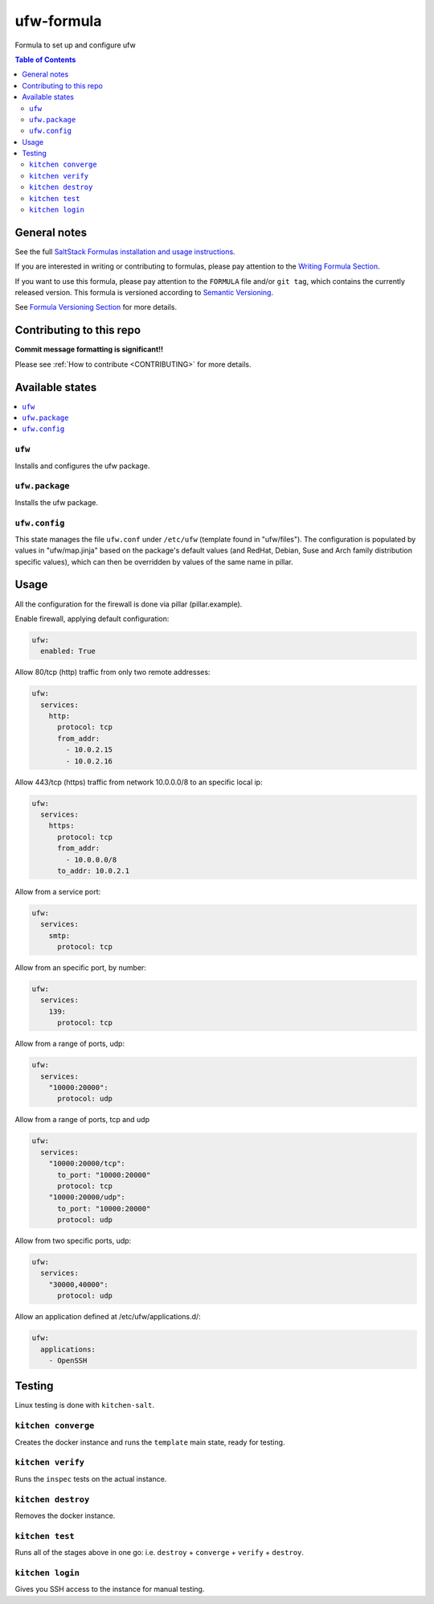 .. _readme:

ufw-formula
===========

|img_travis| |img_sr|

.. |img_travis| image:: https://travis-ci.com/saltstack-formulas/ufw-formula.svg?branch=master
   :alt: Travis CI Build Status
   :scale: 100%
   :target: https://travis-ci.com/saltstack-formulas/ufw-formula
.. |img_sr| image:: https://img.shields.io/badge/%20%20%F0%9F%93%A6%F0%9F%9A%80-semantic--release-e10079.svg
   :alt: Semantic Release
   :scale: 100%
   :target: https://github.com/semantic-release/semantic-release

Formula to set up and configure ufw

.. contents:: **Table of Contents**

General notes
-------------

See the full `SaltStack Formulas installation and usage instructions
<https://docs.saltstack.com/en/latest/topics/development/conventions/formulas.html>`_.

If you are interested in writing or contributing to formulas, please pay attention to the `Writing Formula Section
<https://docs.saltstack.com/en/latest/topics/development/conventions/formulas.html#writing-formulas>`_.

If you want to use this formula, please pay attention to the ``FORMULA`` file and/or ``git tag``,
which contains the currently released version. This formula is versioned according to `Semantic Versioning <http://semver.org/>`_.

See `Formula Versioning Section <https://docs.saltstack.com/en/latest/topics/development/conventions/formulas.html#versioning>`_ for more details.

Contributing to this repo
-------------------------

**Commit message formatting is significant!!**

Please see :ref:`How to contribute <CONTRIBUTING>` for more details.

Available states
----------------

.. contents::
    :local:

``ufw``
^^^^^^^
Installs and configures the ufw package.

``ufw.package``
^^^^^^^^^^^^^^^
Installs the ufw package.

``ufw.config``
^^^^^^^^^^^^^^
This state manages the file ``ufw.conf`` under ``/etc/ufw`` (template found in "ufw/files"). The configuration is populated by values in "ufw/map.jinja" based on the package's default values (and RedHat, Debian, Suse and Arch family distribution specific values), which can then be overridden by values of the same name in pillar.


Usage
-----

All the configuration for the firewall is done via pillar (pillar.example).

Enable firewall, applying default configuration:

.. code-block:: javascript

   ufw:
     enabled: True

Allow 80/tcp (http) traffic from only two remote addresses:

.. code-block::

   ufw:
     services:
       http:
         protocol: tcp
         from_addr:
           - 10.0.2.15
           - 10.0.2.16

Allow 443/tcp (https) traffic from network 10.0.0.0/8 to an specific local ip:

.. code-block::

   ufw:
     services:
       https:
         protocol: tcp
         from_addr:
           - 10.0.0.0/8
         to_addr: 10.0.2.1

Allow from a service port:

.. code-block::

   ufw:
     services:
       smtp:
         protocol: tcp

Allow from an specific port, by number:

.. code-block::

   ufw:
     services:
       139:
         protocol: tcp

Allow from a range of ports, udp:

.. code-block::

   ufw:
     services:
       "10000:20000":
         protocol: udp

Allow from a range of ports, tcp and udp

.. code-block::

   ufw:
     services:
       "10000:20000/tcp":
         to_port: "10000:20000"
         protocol: tcp
       "10000:20000/udp":
         to_port: "10000:20000"
         protocol: udp

Allow from two specific ports, udp:

.. code-block::

   ufw:
     services:
       "30000,40000":
         protocol: udp

Allow an application defined at /etc/ufw/applications.d/:

.. code-block::

   ufw:
     applications:
       - OpenSSH

Testing
-------

Linux testing is done with ``kitchen-salt``.

``kitchen converge``
^^^^^^^^^^^^^^^^^^^^

Creates the docker instance and runs the ``template`` main state, ready for testing.

``kitchen verify``
^^^^^^^^^^^^^^^^^^

Runs the ``inspec`` tests on the actual instance.

``kitchen destroy``
^^^^^^^^^^^^^^^^^^^

Removes the docker instance.

``kitchen test``
^^^^^^^^^^^^^^^^

Runs all of the stages above in one go: i.e. ``destroy`` + ``converge`` + ``verify`` + ``destroy``.

``kitchen login``
^^^^^^^^^^^^^^^^^

Gives you SSH access to the instance for manual testing.
